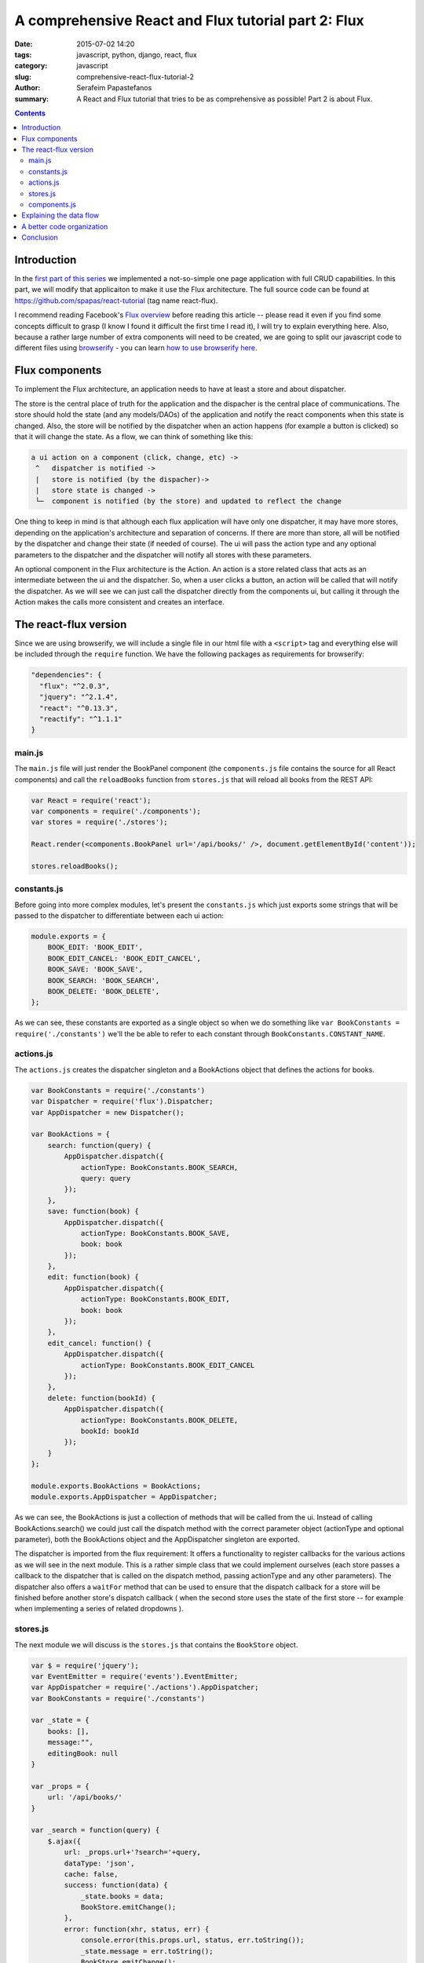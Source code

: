 A comprehensive React and Flux tutorial part 2: Flux
####################################################

:date: 2015-07-02 14:20
:tags: javascript, python, django, react, flux
:category: javascript
:slug: comprehensive-react-flux-tutorial-2
:author: Serafeim Papastefanos
:summary: A React and Flux tutorial that tries to be as comprehensive as possible! Part 2 is about Flux.

.. contents::

Introduction
------------

In the `first part of this series <{filename}react-tutorial.rst>`_ we implemented a
not-so-simple one page application with full CRUD capabilities. In this part, we will
modify that applicaiton to make it use the Flux architecture. The full source code can
be found at https://github.com/spapas/react-tutorial (tag name react-flux).

I recommend reading Facebook's `Flux overview`_ before reading this article -- please
read it even if you find some concepts difficult to grasp (I know I found it difficult
the first time I read it), I will try to explain everything here. Also,
because a rather large number of extra components will need to be created, we are
going to split our javascript code to different files using browserify_ - you can
learn `how to use browserify here <{filename}using-browserify.rst>`_.


Flux components
---------------

To implement the Flux architecture, an application needs to have at least a store and about
dispatcher.

The store is the central place of truth for the application and the dispacher is the central
place of communications. The store should hold the 
state (and any models/DAOs) of the application and notify the react components when this state is changed. Also,
the store will be notified by the dispatcher when an action happens (for example a button is clicked)
so that it will change the state. As a flow, we can think of something like this:

.. code::

  a ui action on a component (click, change, etc) ->
   ^   dispatcher is notified -> 
   |   store is notified (by the dispacher)-> 
   |   store state is changed -> 
   └─  component is notified (by the store) and updated to reflect the change
     
  
  
One thing to keep in mind is that although each flux application will have only one dispatcher, it may
have more stores, depending on the application's architecture and separation of concerns. If there are 
more than store, all will be notified by the dispatcher and change their state (if needed of course).
The ui will pass the action type and any optional parameters to the dispatcher and the dispatcher 
will notify all stores with these parameters.

An optional component in the Flux architecture is the Action. An action is a store related class that
acts as an intermediate between the ui and the dispatcher. So, when a user clicks a button, an action
will be called that will notify the dispatcher. As we will see we can just call the dispatcher directly
from the components ui, but calling it through the Action makes the calls more consistent and creates
an interface.

The react-flux version
----------------------

Since we are using browserify, we will include a single file in our html file with a ``<script>`` tag
and everything else will be included through the ``require`` function. We have the following packages
as requirements for browserify:

.. code::

  "dependencies": {
    "flux": "^2.0.3",
    "jquery": "^2.1.4",
    "react": "^0.13.3",
    "reactify": "^1.1.1"
  }

main.js
~~~~~~~

The ``main.js`` file will 
just render the BookPanel component (the ``components.js`` file contains the source for all React components) and call
the ``reloadBooks`` function from ``stores.js`` that will reload all books from the REST API:

.. code::

  var React = require('react');
  var components = require('./components');
  var stores = require('./stores');

  React.render(<components.BookPanel url='/api/books/' />, document.getElementById('content'));

  stores.reloadBooks();

constants.js
~~~~~~~~~~~~
  
Before going into more complex modules, let's present the ``constants.js`` which just
exports some strings that will be passed to the dispatcher to differentiate between each
ui action:

.. code::

  module.exports = {
      BOOK_EDIT: 'BOOK_EDIT',
      BOOK_EDIT_CANCEL: 'BOOK_EDIT_CANCEL',
      BOOK_SAVE: 'BOOK_SAVE',
      BOOK_SEARCH: 'BOOK_SEARCH',
      BOOK_DELETE: 'BOOK_DELETE',
  };

As we can see, these constants are exported as a single object so when we do something like
``var BookConstants = require('./constants')`` we'll the be able to refer to each constant
through ``BookConstants.CONSTANT_NAME``.

actions.js
~~~~~~~~~~
  
The ``actions.js`` creates the dispatcher singleton and a BookActions object that defines the
actions for books. 

.. code::

    var BookConstants = require('./constants')
    var Dispatcher = require('flux').Dispatcher;
    var AppDispatcher = new Dispatcher();

    var BookActions = {
        search: function(query) {
            AppDispatcher.dispatch({
                actionType: BookConstants.BOOK_SEARCH,
                query: query
            });
        },
        save: function(book) {
            AppDispatcher.dispatch({
                actionType: BookConstants.BOOK_SAVE,
                book: book
            });
        },
        edit: function(book) {
            AppDispatcher.dispatch({
                actionType: BookConstants.BOOK_EDIT,
                book: book
            });
        },
        edit_cancel: function() {
            AppDispatcher.dispatch({
                actionType: BookConstants.BOOK_EDIT_CANCEL
            });
        },
        delete: function(bookId) {
            AppDispatcher.dispatch({
                actionType: BookConstants.BOOK_DELETE,
                bookId: bookId
            });
        }
    };
    
    module.exports.BookActions = BookActions;
    module.exports.AppDispatcher = AppDispatcher;
    
As we can see, the BookActions is just a collection of methods that will
be called from the ui. Instead of calling BookActions.search() we could 
just call the dispatch method with the correct parameter object (actionType
and optional parameter), both the BookActions object and the AppDispatcher 
singleton are exported.

The dispatcher is imported from the flux requirement: It offers a functionality
to register callbacks for the various actions as we will see in the 
next module. This is a rather simple class that we could implement ourselves 
(each store passes a callback to the dispatcher that is called on the dispatch
method, passing actionType and any other parameters). The dispatcher also
offers a ``waitFor`` method that can be used to ensure that the dispatch callback
for a store will be finished before another store's dispatch callback (
when the second store uses the state of the first store -- for example 
when implementing a series of related dropdowns ). 


stores.js
~~~~~~~~~

The next module we will discuss is the ``stores.js`` that contains the
``BookStore`` object. 

.. code::

    var $ = require('jquery');
    var EventEmitter = require('events').EventEmitter;
    var AppDispatcher = require('./actions').AppDispatcher;
    var BookConstants = require('./constants')

    var _state = {
        books: [],
        message:"",
        editingBook: null
    }

    var _props = {
        url: '/api/books/'
    }

    var _search = function(query) {
        $.ajax({
            url: _props.url+'?search='+query,
            dataType: 'json',
            cache: false,
            success: function(data) {
                _state.books = data;
                BookStore.emitChange();
            },
            error: function(xhr, status, err) {
                console.error(this.props.url, status, err.toString());
                _state.message = err.toString();
                BookStore.emitChange();
            }
        });
    };

    var _reloadBooks = function() {
        _search('');
    };

    var _deleteBook = function(bookId) {
        $.ajax({
            url: _props.url+bookId,
            method: 'DELETE',
            cache: false,
            success: function(data) {
                _state.message = "Successfully deleted book!"
                _clearEditingBook();
                _reloadBooks();
            },
            error: function(xhr, status, err) {
                console.error(this.props.url, status, err.toString());
                _state.message = err.toString();
                BookStore.emitChange();
            }
        });
    };

    var _saveBook = function(book) {
        if(book.id) {
            $.ajax({
                url: _props.url+book.id,
                dataType: 'json',
                method: 'PUT',
                data:book,
                cache: false,
                success: function(data) {
                    _state.message = "Successfully updated book!"
                    _clearEditingBook();
                    _reloadBooks();
                },
                error: function(xhr, status, err) {
                    _state.message = err.toString()
                    BookStore.emitChange();
                }
            });
        } else {
            $.ajax({
                url: _props.url,
                dataType: 'json',
                method: 'POST',
                data:book,
                cache: false,
                success: function(data) {
                    _state.message = "Successfully added book!"
                    _clearEditingBook();
                    _reloadBooks();
                },
                error: function(xhr, status, err) {
                    _state.message = err.toString()
                    BookStore.emitChange();
                }
            });
        }
    };

    var _clearEditingBook = function() {
        _state.editingBook = null;
    };

    var _editBook = function(book) {
        _state.editingBook = book;
        BookStore.emitChange();
    };

    var _cancelEditBook = function() {
        _clearEditingBook();
        BookStore.emitChange();
    };

    var BookStore = $.extend({}, EventEmitter.prototype, {
        getState: function() {
            return _state;
        },
        emitChange: function() {
            this.emit('change');
        },
        addChangeListener: function(callback) {
            this.on('change', callback);
        },
        removeChangeListener: function(callback) {
            this.removeListener('change', callback);
        }
    });

    AppDispatcher.register(function(action) {
        switch(action.actionType) {
            case BookConstants.BOOK_EDIT:
                _editBook(action.book);
            break;
            case BookConstants.BOOK_EDIT_CANCEL:
                _cancelEditBook();
            break;
            case BookConstants.BOOK_SAVE:
                _saveBook(action.book);
            break;
            case BookConstants.BOOK_SEARCH:
                _search(action.query);
            break;
            case BookConstants.BOOK_DELETE:
                _deleteBook(action.bookId);
            break;
        }
        return true;
    });

    module.exports.BookStore = BookStore;
    module.exports.reloadBooks = _reloadBooks;

The ``stores.js`` module exports only the ``BookStore`` object and the ``reloadBooks`` method (that could also be 
called from inside the module since it's just called when the application is loaded to load the books for the
first time). All other objects/funtions are private to the module. 

As we saw, the ``_state`` objects keep the global state of the application which are the list of books, the book
that is edited right now and the result message for any update we are doing. The ajax methods are more or less
the same as the ones in the react-only version of the application. However, please notice that when the ajax methods
return and have to set the result, instead of setting the state of a React object they are just calling the 
``emitChange`` method of the ``BookStore`` that will notify all react objects that "listen" to this store.
This is possible because the ajax (DAO) methods are in the same module with the store - if we wanted instead
to put them in different modules, we'd just need to add another action (e.g ``ReloadBooks``) that would 
be called when the ajax method returns -- this action would call the dispatcher which would in turn update the 
state of the store.

We can see that we are importing the 
AppDispatcher singleton and, depending on the action type we call the correct method that changes the state. So
when a BookActions action is called it will call the corresponding ``AppDispatcher.register`` case branch which
will call the corresponding state-changing function.

The  BookStore extends the ``EventEmitter`` object (so we need to ``require`` the ``events`` module) in order to
notify the React components when the state of the store is changed. Instead of using ``EventEmitter`` we could
just implement the emit change logic ourselves by saving all the listener callbacks to an array and calling them
all when there's a state change (if we wanted to also add the 'change' parameter to group the listener
callbacks we'd just make the complex more complex, something not needed for our case): 

.. code::

    var BookStore = {
        listeners: [],
        getState: function() {
            return _state;
        },
        emitChange: function() {
            var i;
            for(i=0;i<this.listeners.length;i++) {
                this.listeners[i]();
            }
        },
        addChangeListener: function(callback) {
            this.listeners.push(callback);
        },
        removeChangeListener: function(callback) {
            this.listeners.splice(this.listeners.indexOf(callback), 1);
        }
    };
    
components.js
~~~~~~~~~~~~~
    
Finally, the ``components.js`` module contains all the React components. These are more
or less the same with the react-only version with three differences: 

* When something happens in the ui, the corresponding ``BookAction`` action is called with the needed parameter -- no callbacks are passed between the components
* The ``BookPanel`` component registers with the ``BookStore`` in order to be notified when the state changes and just gets its state from the store -- these values are propagated to all other components through properties
* The ``BookForm`` and ``SearcchPanel`` now hold their own temporary state instead of using the global state -- notice that when a book is edited this book will be propagated to the ``BookForm`` through the book property, however ``BookForm`` needs to update its state through the ``componentWillReceiveProps`` method.

.. code::

    var React = require('react');
    var BookStore = require('./stores').BookStore;
    var BookActions = require('./actions').BookActions;

    var BookTableRow = React.createClass({
        render: function() {
            return (
                <tr>
                    <td>{this.props.book.id}</td>
                    <td>{this.props.book.title}</td>
                    <td>{this.props.book.category}</td>
                    <td><a href='#' onClick={this.onClick}>Edit</a></td>
                </tr>
            );
        },
        onClick: function(e) {
            e.preventDefault();
            BookActions.edit(this.props.book);
        }
    });

    var BookTable = React.createClass({
        render: function() {
            var rows = [];
            this.props.books.forEach(function(book) {
                rows.push(<BookTableRow key={book.id} book={book} />);
            });
            return (
                <table>
                    <thead>
                        <tr>
                            <th>Id</th>
                            <th>Title</th>
                            <th>Category</th>
                            <th>Edit</th>
                        </tr>
                    </thead>
                    <tbody>{rows}</tbody>
                </table>
            );
        }
    });

    var BookForm = React.createClass({
        getInitialState: function() {
            if (this.props.book) {
                return this.props.book;
            } else {
                return {};
            }
        },
        componentWillReceiveProps: function(props) {
            if (props.book) {
                this.setState(props.book);
            } else {
                this.replaceState({});
            }
        },
        render: function() {
            return(
                <form onSubmit={this.onSubmit}>
                    <label forHtml='title'>Title</label><input ref='title' name='title' type='text' value={this.state.title} onChange={this.onFormChange} />
                    <label forHtml='category'>Category</label>
                    <select ref='category' name='category' value={this.state.category} onChange={this.onFormChange} >
                        <option value='CRIME' >Crime</option>
                        <option value='HISTORY'>History</option>
                        <option value='HORROR'>Horror</option>
                        <option value='SCIFI'>SciFi</option>
                    </select>
                    <br />
                    <input type='submit' value={this.state.id?"Save (id = " +this.state.id+ ")":"Add"} />
                    {this.state.id?<button onClick={this.onDeleteClick}>Delete</button>:""}
                    {this.state.id?<button onClick={this.onCancelClick}>Cancel</button>:""}
                    {this.props.message?<div>{this.props.message}</div>:""}
                </form>
            );
        },
        onFormChange: function() {
            this.setState({
                title: React.findDOMNode(this.refs.title).value,
                category: React.findDOMNode(this.refs.category).value
            })
        },
        onSubmit: function(e) {
            e.preventDefault();
            BookActions.save(this.state)
        },
        onCancelClick: function(e) {
            e.preventDefault();
            BookActions.edit_cancel()
        },
        onDeleteClick: function(e) {
            e.preventDefault();
            BookActions.delete(this.state.id)
        }
    });

    var SearchPanel = React.createClass({
        getInitialState: function() {
            return {
                search: '',
            }
        },
        render: function() {
            return (
                <div className="row">
                    <div className="one-fourth column">
                        Filter: &nbsp;
                        <input ref='search' name='search' type='text' value={this.state.search} onChange={this.onSearchChange} />
                        {this.state.search?<button onClick={this.onClearSearch} >x</button>:''}
                    </div>
                </div>
            )
        },
        onSearchChange: function() {
            var query = React.findDOMNode(this.refs.search).value;
            if (this.promise) {
                clearInterval(this.promise)
            }
            this.setState({
                search: query
            });
            this.promise = setTimeout(function () {
                BookActions.search(query);
            }.bind(this), 200);
        },
        onClearSearch: function() {
            this.setState({
                search: ''
            });
            BookActions.search('');
        }
    });

    var BookPanel = React.createClass({
        getInitialState: function() {
            return BookStore.getState();
        },
        render: function() {
            return(
                <div className="row">
                    <div className="one-half column">
                        <SearchPanel></SearchPanel>
                        <BookTable books={this.state.books} />
                    </div>
                    <div className="one-half column">
                        <BookForm
                            book={this.state.editingBook}
                            message={this.state.message}
                        />
                    </div>
                    <br />
                </div>
            );
        },
        _onChange: function() {
            this.setState( BookStore.getState() );
        },
        componentWillUnmount: function() {
            BookStore.removeChangeListener(this._onChange);
        },
        componentDidMount: function() {
            BookStore.addChangeListener(this._onChange);
        }
    });

    module.exports.BookPanel = BookPanel ;

Only the ``BookPanel`` is exported -- all other react components will be private to the module.
    
We can see that, beyond BookPanel, the code of all other components
are more or less the same. However, *not* having to pass callbacks for state upddates
is a huge win for readability and DRYness. 

Explaining the data flow
------------------------

I've added a bunch of console.log statements to see how the data/actions flow between
all the components when the "Edit" book is clicked. So, when we click "Edit" we see
the following messages to our console:

.. code:: 

    Inside BookTableRow.onClick
    Inside BookActions.edit
    Inside AppDispatcher.register
    Inside AppDispatcher.register case BookConstants.BOOK_EDIT
    Inside _editBook
    Inside BookStore.emitChange
    Inside BookPanel._onChange
    Inside BookForm.componentWillReceiveProps
    Inside BookForm.render

First of all the ``onClick`` method of ``BookTableRow`` will be called (which is the onClick property of the
a href link) which will call ``BookActions.edit`` and pass it the book of that specific row. The ``edit``
method will create a new dispatcher object by setting the ``actionType`` and passing the ``book`` and
pass it to ``AppDispatcher.register``. ``register`` will go to the ``BookConstants.BOOK_EDIT`` case branch
which will call the private ``_editBook`` function. ``_editBook`` will update the state of the store (by 
setting the ``_state.editingBook`` property and will call the ``BookStore.emitChange`` method 
which calls the dispatcher's emit method, so all listening components will update. We only have one
component that listens to this emit, ``BookPanel`` whose ``_onChange`` method is called. This method
gets the application state from the ``BookStore`` and updates its own state. Now, the state will be
propagated through properties - for example, for ``BookForm``, first its ``componentWillReceiveProps``
method will be called (with the new properties) and finally its ``render`` method!

So the full data flow is something like this:

.. code:: 

    user action/callback etc -> 
      component calls action -> 
        dispatcher informes stores -> 
          stores set their state ->
            state holding components are notified and update their state -> 
              all other components are updated through properties


A better code organization
--------------------------

As you've seen, I've only created four javascript modules (components, stores, actions and constants)
and put them all in the same folder. I did this for clarity and to keep everything together since 
our tutorial is a very small project. Facebook proposes a much better organization that what I did
as can be seen in the `TodoMVC tutorial`_: Instead of putting everything to a single folder, create
a different foloder for each type of object: actions (for all your actions), components (for all
your React components), constants and stores and put inside the objects each in a different javascript
module, for example, the components folder should contain the following files: 

* BookTable.react.js
* BookTableRow.react.js
* BookForm.react.js
* BookPanel.react.js
* SearchPanel.react.js

Each one will export only the same-named React component and ``require`` only the components that it
uses. 

If you want to see the code of this tutorial organized like this go to the tag ``react-flux-better-organization``.


Conclusion
----------

In this two-part series we saw how we can create a full CRUD application with React.js and how can
we enable it with the Facebook proposed Flux architecture. Comparing the react-only with the react-flux
version we can see that we added a number of objects in the second version (dispatcher, store, actions, constants)
whose usefulness may not be obvious from our example. However, our created application (and especially
the better organized version) is war-ready and can easily fight any complexities that we throw to it!
Unfortunately, if we really wanted to show the usefulness of the Flux architecture we'd need to create
a really complex application that won't be suitable for a tutorial.

However, we can already understand the obvious advantages of the React / Flux architecture:

* Components can easily be re-used by changing their properties - DRY
* Easy to grasp (but a little complex) data flow between components and stores 
* Separation of concerns - react components for the view, stores to hold the state/models, dispatcher to handle the data flow 
* Really easy to test - all components are simple objects and can be easily created fom tests
* Works well for complex architectures - one dispatcher, multiple stores/action collections, react components only interact with actions and get their state from stores

I've tried to make the above as comprehensive as possible for the readers of these posts
(and also resolve some of my own questions). I have to mention again that although React/Flux may
seem complex at a first glance, when it is used in a complex architecture it will shine and 
make everything much easier. Everything is debuggable and we can always understand what's
really going on! This is in contrast with more complex frameworks that do various hidden
stuff (two way data binding, magic in the REST etc) where, although it is easier to
create a simple app, moving to something more complex (and especially debugging it) is a real nightmare!




.. _React: https://facebook.github.io/react/
.. _`Flux overview`: https://facebook.github.io/flux/docs/overview.html
.. _django-rest-framework: http://www.django-rest-framework.org/
.. _browserify: http://browserify.org/
.. _watchify: https://github.com/substack/watchify
.. _skeleton: http://getskeleton.com/
.. _jquery: https://jquery.com/
.. _bind: https://developer.mozilla.org/en-US/docs/Web/JavaScript/Reference/Global_Objects/Function/bind
.. _`functions are objects`: https://developer.mozilla.org/en-US/docs/Web/JavaScript/Reference/Global_Objects/Function
.. _`TodoMVC tutorial`: https://facebook.github.io/flux/docs/todo-list.html
